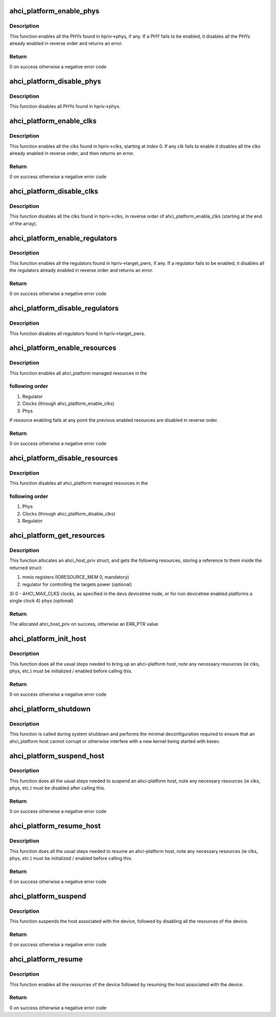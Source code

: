 .. -*- coding: utf-8; mode: rst -*-
.. src-file: drivers/ata/libahci_platform.c

.. _`ahci_platform_enable_phys`:

ahci_platform_enable_phys
=========================

.. c:function:: int ahci_platform_enable_phys(struct ahci_host_priv *hpriv)

    Enable PHYs

    :param struct ahci_host_priv \*hpriv:
        host private area to store config values

.. _`ahci_platform_enable_phys.description`:

Description
-----------

This function enables all the PHYs found in hpriv->phys, if any.
If a PHY fails to be enabled, it disables all the PHYs already
enabled in reverse order and returns an error.

.. _`ahci_platform_enable_phys.return`:

Return
------

0 on success otherwise a negative error code

.. _`ahci_platform_disable_phys`:

ahci_platform_disable_phys
==========================

.. c:function:: void ahci_platform_disable_phys(struct ahci_host_priv *hpriv)

    Disable PHYs

    :param struct ahci_host_priv \*hpriv:
        host private area to store config values

.. _`ahci_platform_disable_phys.description`:

Description
-----------

This function disables all PHYs found in hpriv->phys.

.. _`ahci_platform_enable_clks`:

ahci_platform_enable_clks
=========================

.. c:function:: int ahci_platform_enable_clks(struct ahci_host_priv *hpriv)

    Enable platform clocks

    :param struct ahci_host_priv \*hpriv:
        host private area to store config values

.. _`ahci_platform_enable_clks.description`:

Description
-----------

This function enables all the clks found in hpriv->clks, starting at
index 0. If any clk fails to enable it disables all the clks already
enabled in reverse order, and then returns an error.

.. _`ahci_platform_enable_clks.return`:

Return
------

0 on success otherwise a negative error code

.. _`ahci_platform_disable_clks`:

ahci_platform_disable_clks
==========================

.. c:function:: void ahci_platform_disable_clks(struct ahci_host_priv *hpriv)

    Disable platform clocks

    :param struct ahci_host_priv \*hpriv:
        host private area to store config values

.. _`ahci_platform_disable_clks.description`:

Description
-----------

This function disables all the clks found in hpriv->clks, in reverse
order of ahci_platform_enable_clks (starting at the end of the array).

.. _`ahci_platform_enable_regulators`:

ahci_platform_enable_regulators
===============================

.. c:function:: int ahci_platform_enable_regulators(struct ahci_host_priv *hpriv)

    Enable regulators

    :param struct ahci_host_priv \*hpriv:
        host private area to store config values

.. _`ahci_platform_enable_regulators.description`:

Description
-----------

This function enables all the regulators found in
hpriv->target_pwrs, if any.  If a regulator fails to be enabled, it
disables all the regulators already enabled in reverse order and
returns an error.

.. _`ahci_platform_enable_regulators.return`:

Return
------

0 on success otherwise a negative error code

.. _`ahci_platform_disable_regulators`:

ahci_platform_disable_regulators
================================

.. c:function:: void ahci_platform_disable_regulators(struct ahci_host_priv *hpriv)

    Disable regulators

    :param struct ahci_host_priv \*hpriv:
        host private area to store config values

.. _`ahci_platform_disable_regulators.description`:

Description
-----------

This function disables all regulators found in hpriv->target_pwrs.

.. _`ahci_platform_enable_resources`:

ahci_platform_enable_resources
==============================

.. c:function:: int ahci_platform_enable_resources(struct ahci_host_priv *hpriv)

    Enable platform resources

    :param struct ahci_host_priv \*hpriv:
        host private area to store config values

.. _`ahci_platform_enable_resources.description`:

Description
-----------

This function enables all ahci_platform managed resources in the

.. _`ahci_platform_enable_resources.following-order`:

following order
---------------

1) Regulator
2) Clocks (through ahci_platform_enable_clks)
3) Phys

If resource enabling fails at any point the previous enabled resources
are disabled in reverse order.

.. _`ahci_platform_enable_resources.return`:

Return
------

0 on success otherwise a negative error code

.. _`ahci_platform_disable_resources`:

ahci_platform_disable_resources
===============================

.. c:function:: void ahci_platform_disable_resources(struct ahci_host_priv *hpriv)

    Disable platform resources

    :param struct ahci_host_priv \*hpriv:
        host private area to store config values

.. _`ahci_platform_disable_resources.description`:

Description
-----------

This function disables all ahci_platform managed resources in the

.. _`ahci_platform_disable_resources.following-order`:

following order
---------------

1) Phys
2) Clocks (through ahci_platform_disable_clks)
3) Regulator

.. _`ahci_platform_get_resources`:

ahci_platform_get_resources
===========================

.. c:function:: struct ahci_host_priv *ahci_platform_get_resources(struct platform_device *pdev)

    Get platform resources

    :param struct platform_device \*pdev:
        platform device to get resources for

.. _`ahci_platform_get_resources.description`:

Description
-----------

This function allocates an ahci_host_priv struct, and gets the following
resources, storing a reference to them inside the returned struct:

1) mmio registers (IORESOURCE_MEM 0, mandatory)
2) regulator for controlling the targets power (optional)
3) 0 - AHCI_MAX_CLKS clocks, as specified in the devs devicetree node,
or for non devicetree enabled platforms a single clock
4) phys (optional)

.. _`ahci_platform_get_resources.return`:

Return
------

The allocated ahci_host_priv on success, otherwise an ERR_PTR value

.. _`ahci_platform_init_host`:

ahci_platform_init_host
=======================

.. c:function:: int ahci_platform_init_host(struct platform_device *pdev, struct ahci_host_priv *hpriv, const struct ata_port_info *pi_template, struct scsi_host_template *sht)

    Bring up an ahci-platform host

    :param struct platform_device \*pdev:
        platform device pointer for the host

    :param struct ahci_host_priv \*hpriv:
        ahci-host private data for the host

    :param const struct ata_port_info \*pi_template:
        template for the ata_port_info to use

    :param struct scsi_host_template \*sht:
        scsi_host_template to use when registering

.. _`ahci_platform_init_host.description`:

Description
-----------

This function does all the usual steps needed to bring up an
ahci-platform host, note any necessary resources (ie clks, phys, etc.)
must be initialized / enabled before calling this.

.. _`ahci_platform_init_host.return`:

Return
------

0 on success otherwise a negative error code

.. _`ahci_platform_shutdown`:

ahci_platform_shutdown
======================

.. c:function:: void ahci_platform_shutdown(struct platform_device *pdev)

    Disable interrupts and stop DMA for host ports

    :param struct platform_device \*pdev:
        *undescribed*

.. _`ahci_platform_shutdown.description`:

Description
-----------

This function is called during system shutdown and performs the minimal
deconfiguration required to ensure that an ahci_platform host cannot
corrupt or otherwise interfere with a new kernel being started with kexec.

.. _`ahci_platform_suspend_host`:

ahci_platform_suspend_host
==========================

.. c:function:: int ahci_platform_suspend_host(struct device *dev)

    Suspend an ahci-platform host

    :param struct device \*dev:
        device pointer for the host

.. _`ahci_platform_suspend_host.description`:

Description
-----------

This function does all the usual steps needed to suspend an
ahci-platform host, note any necessary resources (ie clks, phys, etc.)
must be disabled after calling this.

.. _`ahci_platform_suspend_host.return`:

Return
------

0 on success otherwise a negative error code

.. _`ahci_platform_resume_host`:

ahci_platform_resume_host
=========================

.. c:function:: int ahci_platform_resume_host(struct device *dev)

    Resume an ahci-platform host

    :param struct device \*dev:
        device pointer for the host

.. _`ahci_platform_resume_host.description`:

Description
-----------

This function does all the usual steps needed to resume an ahci-platform
host, note any necessary resources (ie clks, phys, etc.)  must be
initialized / enabled before calling this.

.. _`ahci_platform_resume_host.return`:

Return
------

0 on success otherwise a negative error code

.. _`ahci_platform_suspend`:

ahci_platform_suspend
=====================

.. c:function:: int ahci_platform_suspend(struct device *dev)

    Suspend an ahci-platform device

    :param struct device \*dev:
        the platform device to suspend

.. _`ahci_platform_suspend.description`:

Description
-----------

This function suspends the host associated with the device, followed by
disabling all the resources of the device.

.. _`ahci_platform_suspend.return`:

Return
------

0 on success otherwise a negative error code

.. _`ahci_platform_resume`:

ahci_platform_resume
====================

.. c:function:: int ahci_platform_resume(struct device *dev)

    Resume an ahci-platform device

    :param struct device \*dev:
        the platform device to resume

.. _`ahci_platform_resume.description`:

Description
-----------

This function enables all the resources of the device followed by
resuming the host associated with the device.

.. _`ahci_platform_resume.return`:

Return
------

0 on success otherwise a negative error code

.. This file was automatic generated / don't edit.

